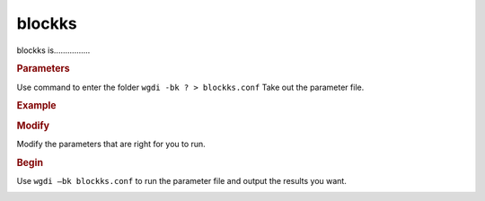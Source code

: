 blockks
-------

blockks is................

.. image :: _static/6.png
   
.. rubric:: Parameters

Use command to enter the folder ``wgdi -bk ? > blockks.conf`` Take out the parameter file.

.. image :: _static/blockks.png

.. glossary::

   colinearity = colinearity(colinearscan,mcscanx)
      colinearity is 
   
   ks = ks file
      ks is 
   
   markersize = 1
      markersize is 
   
   area = 0,1
      area is 
   
   block_length = int number
      block_length is 
   
   position = order
      position is 
   
   figsize = 10,10
      figsize is 
   
   savefile = savefile(.png,.pdf)
      savefile is 

.. rubric:: Example


.. rubric:: Modify

Modify the parameters that are right for you to run.

.. rubric:: Begin

Use ``wgdi –bk blockks.conf`` to run the parameter file and output the results you want.

.. image :: _static/1.png
   :align: left